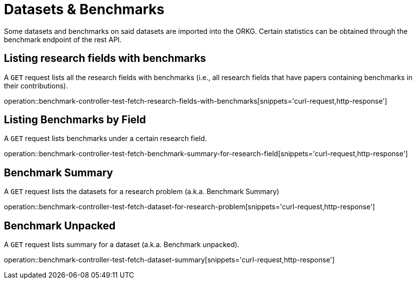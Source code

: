 = Datasets & Benchmarks

Some datasets and benchmarks on said datasets are imported into the ORKG.
Certain statistics can be obtained through the benchmark endpoint of the rest API.

[[research-fields-with-bechmark-list]]
== Listing research fields with benchmarks

A `GET` request lists all the research fields with benchmarks (i.e., all research fields that have papers containing benchmarks in their contributions).

operation::benchmark-controller-test-fetch-research-fields-with-benchmarks[snippets='curl-request,http-response']


[[benchmarks-by-field-list]]
== Listing Benchmarks by Field

A `GET` request lists benchmarks under a certain research field.

operation::benchmark-controller-test-fetch-benchmark-summary-for-research-field[snippets='curl-request,http-response']


[[benchmarks-summary]]
== Benchmark Summary

A `GET` request lists the datasets for a research problem (a.k.a. Benchmark Summary)

operation::benchmark-controller-test-fetch-dataset-for-research-problem[snippets='curl-request,http-response']

[[benchmark-unpacked]]
== Benchmark Unpacked

A `GET` request lists summary for a dataset (a.k.a. Benchmark unpacked).

operation::benchmark-controller-test-fetch-dataset-summary[snippets='curl-request,http-response']
